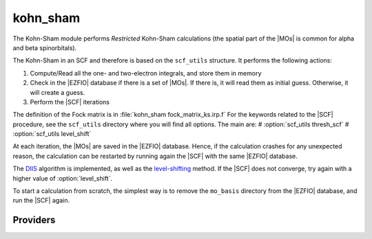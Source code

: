 .. _kohn_sham:

.. program:: kohn_sham

.. default-role:: option

=========
kohn_sham
=========


The Kohn-Sham module performs *Restricted* Kohn-Sham calculations (the
spatial part of the |MOs| is common for alpha and beta spinorbitals).

The Kohn-Sham in an SCF and therefore is based on the ``scf_utils`` structure. 
It performs the following actions:

#. Compute/Read all the one- and two-electron integrals, and store them in memory
#. Check in the |EZFIO| database if there is a set of |MOs|. If there is, it
   will read them as initial guess. Otherwise, it will create a guess.
#. Perform the |SCF| iterations

The definition of the Fock matrix is in :file:`kohn_sham fock_matrix_ks.irp.f` 
For the keywords related to the |SCF| procedure, see the ``scf_utils`` directory where you will find all options. 
The main are: 
# :option:`scf_utils thresh_scf` 
# :option:`scf_utils level_shift` 

At each iteration, the |MOs| are saved in the |EZFIO| database. Hence, if the calculation
crashes for any unexpected reason, the calculation can be restarted by running again
the |SCF| with the same |EZFIO| database.

The `DIIS`_ algorithm is implemented, as well as the `level-shifting`_ method.
If the |SCF| does not converge, try again with a higher value of :option:`level_shift`.

To start a calculation from scratch, the simplest way is to remove the
``mo_basis`` directory from the |EZFIO| database, and run the |SCF| again.




.. _DIIS: https://en.wikipedia.org/w/index.php?title=DIIS
.. _level-shifting: https://doi.org/10.1002/qua.560070407






Providers
---------


.. c:var:: ks_energy

    .. code:: text

        double precision	:: ks_energy
        double precision	:: two_electron_energy
        double precision	:: one_electron_energy
        double precision	:: fock_matrix_energy
        double precision	:: trace_potential_xc

    File: :file:`ks_enery.irp.f`

    Kohn-Sham energy containing the nuclear repulsion energy, and the various components of this quantity.


